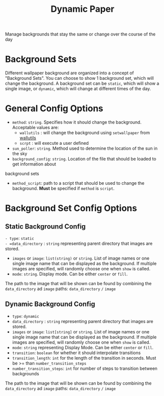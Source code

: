 #+title: Dynamic Paper

Manage backgrounds that stay the same or change over the course of the day

* Background Sets
Different wallpaper background are organized into a concept of "Background Sets". You can choose to
show 1 background set, which will change the background. A background set can be =static=, which will
show a single image, or =dynamic=, which will change at different times of the day.

* General Config Options
- =method=: ~string~. Specifies how it should change the background. Acceptable values are:
  + =wallutils= : will change the background using =setwallpaper= from [[https://github.com/xyproto/wallutils][wallutils]]
  + =scrpt= : will execute a user defined
- =sun_poller=: ~string~. Method used to determine the location of the sun in the sky
- =background_config=: ~string~. Location of the file that should be loaded to get information about
background sets
- =method_script=: path to a script that should be used to change the background. *Must* be specified if =method= is =script=.




* Background Set Config Options
**  Static Background Config
=- type=: =static
- =data_directory= : ~string~ representing parent directory that images are stored.
- =images= or =image=: ~list(string)~ or ~string~. List of image names or one single image name that can be
  displayed as the background. If multiple images are specified, will randomly choose one when =show= is called.
- =mode=: ~string~. Display mode. Can be either =center= or =fill=.

The path to the image that will be shown can be found by combining the =data_directory= ad =image= paths:
=data_directory= =/= =image=

** Dynamic Background Config
- =type=: =dynamic=
- =data_directory= : ~string~ representing parent directory that images are stored.
- =images= or =image=: ~list[string]~ or ~string~. List of image names or one single image name that can be
  displayed as the background. If multiple images are specified, will randomly choose one when =show= is called.
- =mode=: ~string~  representing Display Mode. Can be either =center= or =fill=.
- =transition=: ~boolean~ for whether it should interpolate transitions
- =transition_length=: ~int~ for the length of the transition in seconds. Must be >= than =number_transition_steps=
- =number_transition_steps=: ~int~ for number of steps to transition between backgrounds

The path to the image that will be shown can be found by combining the =data_directory= ad =image= paths:
=data_directory= =/= =image=
